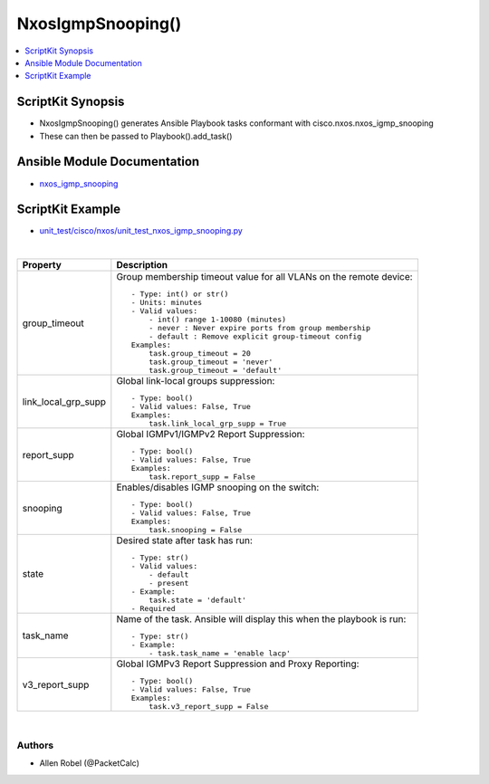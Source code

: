 **************************************
NxosIgmpSnooping()
**************************************

.. contents::
   :local:
   :depth: 1

ScriptKit Synopsis
------------------
- NxosIgmpSnooping() generates Ansible Playbook tasks conformant with cisco.nxos.nxos_igmp_snooping
- These can then be passed to Playbook().add_task()

Ansible Module Documentation
----------------------------
- `nxos_igmp_snooping <https://github.com/ansible-collections/cisco.nxos/blob/main/docs/cisco.nxos.nxos_igmp_snooping_module.rst>`_

ScriptKit Example
-----------------
- `unit_test/cisco/nxos/unit_test_nxos_igmp_snooping.py <https://github.com/allenrobel/ask/blob/main/unit_test/cisco/nxos/unit_test_nxos_igmp_snooping.py>`_


|

================================    ==============================================
Property                            Description
================================    ==============================================
group_timeout                       Group membership timeout value for all VLANs 
                                    on the remote device::

                                        - Type: int() or str()
                                        - Units: minutes
                                        - Valid values:
                                            - int() range 1-10080 (minutes)
                                            - never : Never expire ports from group membership
                                            - default : Remove explicit group-timeout config
                                        Examples:
                                            task.group_timeout = 20
                                            task.group_timeout = 'never'
                                            task.group_timeout = 'default'

link_local_grp_supp                 Global link-local groups suppression::

                                        - Type: bool()
                                        - Valid values: False, True
                                        Examples:
                                            task.link_local_grp_supp = True

report_supp                         Global IGMPv1/IGMPv2 Report Suppression::

                                        - Type: bool()
                                        - Valid values: False, True
                                        Examples:
                                            task.report_supp = False

snooping                            Enables/disables IGMP snooping on the switch::

                                        - Type: bool()
                                        - Valid values: False, True
                                        Examples:
                                            task.snooping = False

state                               Desired state after task has run::

                                        - Type: str()
                                        - Valid values:
                                            - default
                                            - present
                                        - Example:
                                            task.state = 'default'
                                        - Required

task_name                           Name of the task. Ansible will display this
                                    when the playbook is run::

                                        - Type: str()
                                        - Example:
                                            - task.task_name = 'enable lacp'

v3_report_supp                      Global IGMPv3 Report Suppression and Proxy Reporting::

                                        - Type: bool()
                                        - Valid values: False, True
                                        Examples:
                                            task.v3_report_supp = False
                                        
================================    ==============================================

|

Authors
~~~~~~~

- Allen Robel (@PacketCalc)

